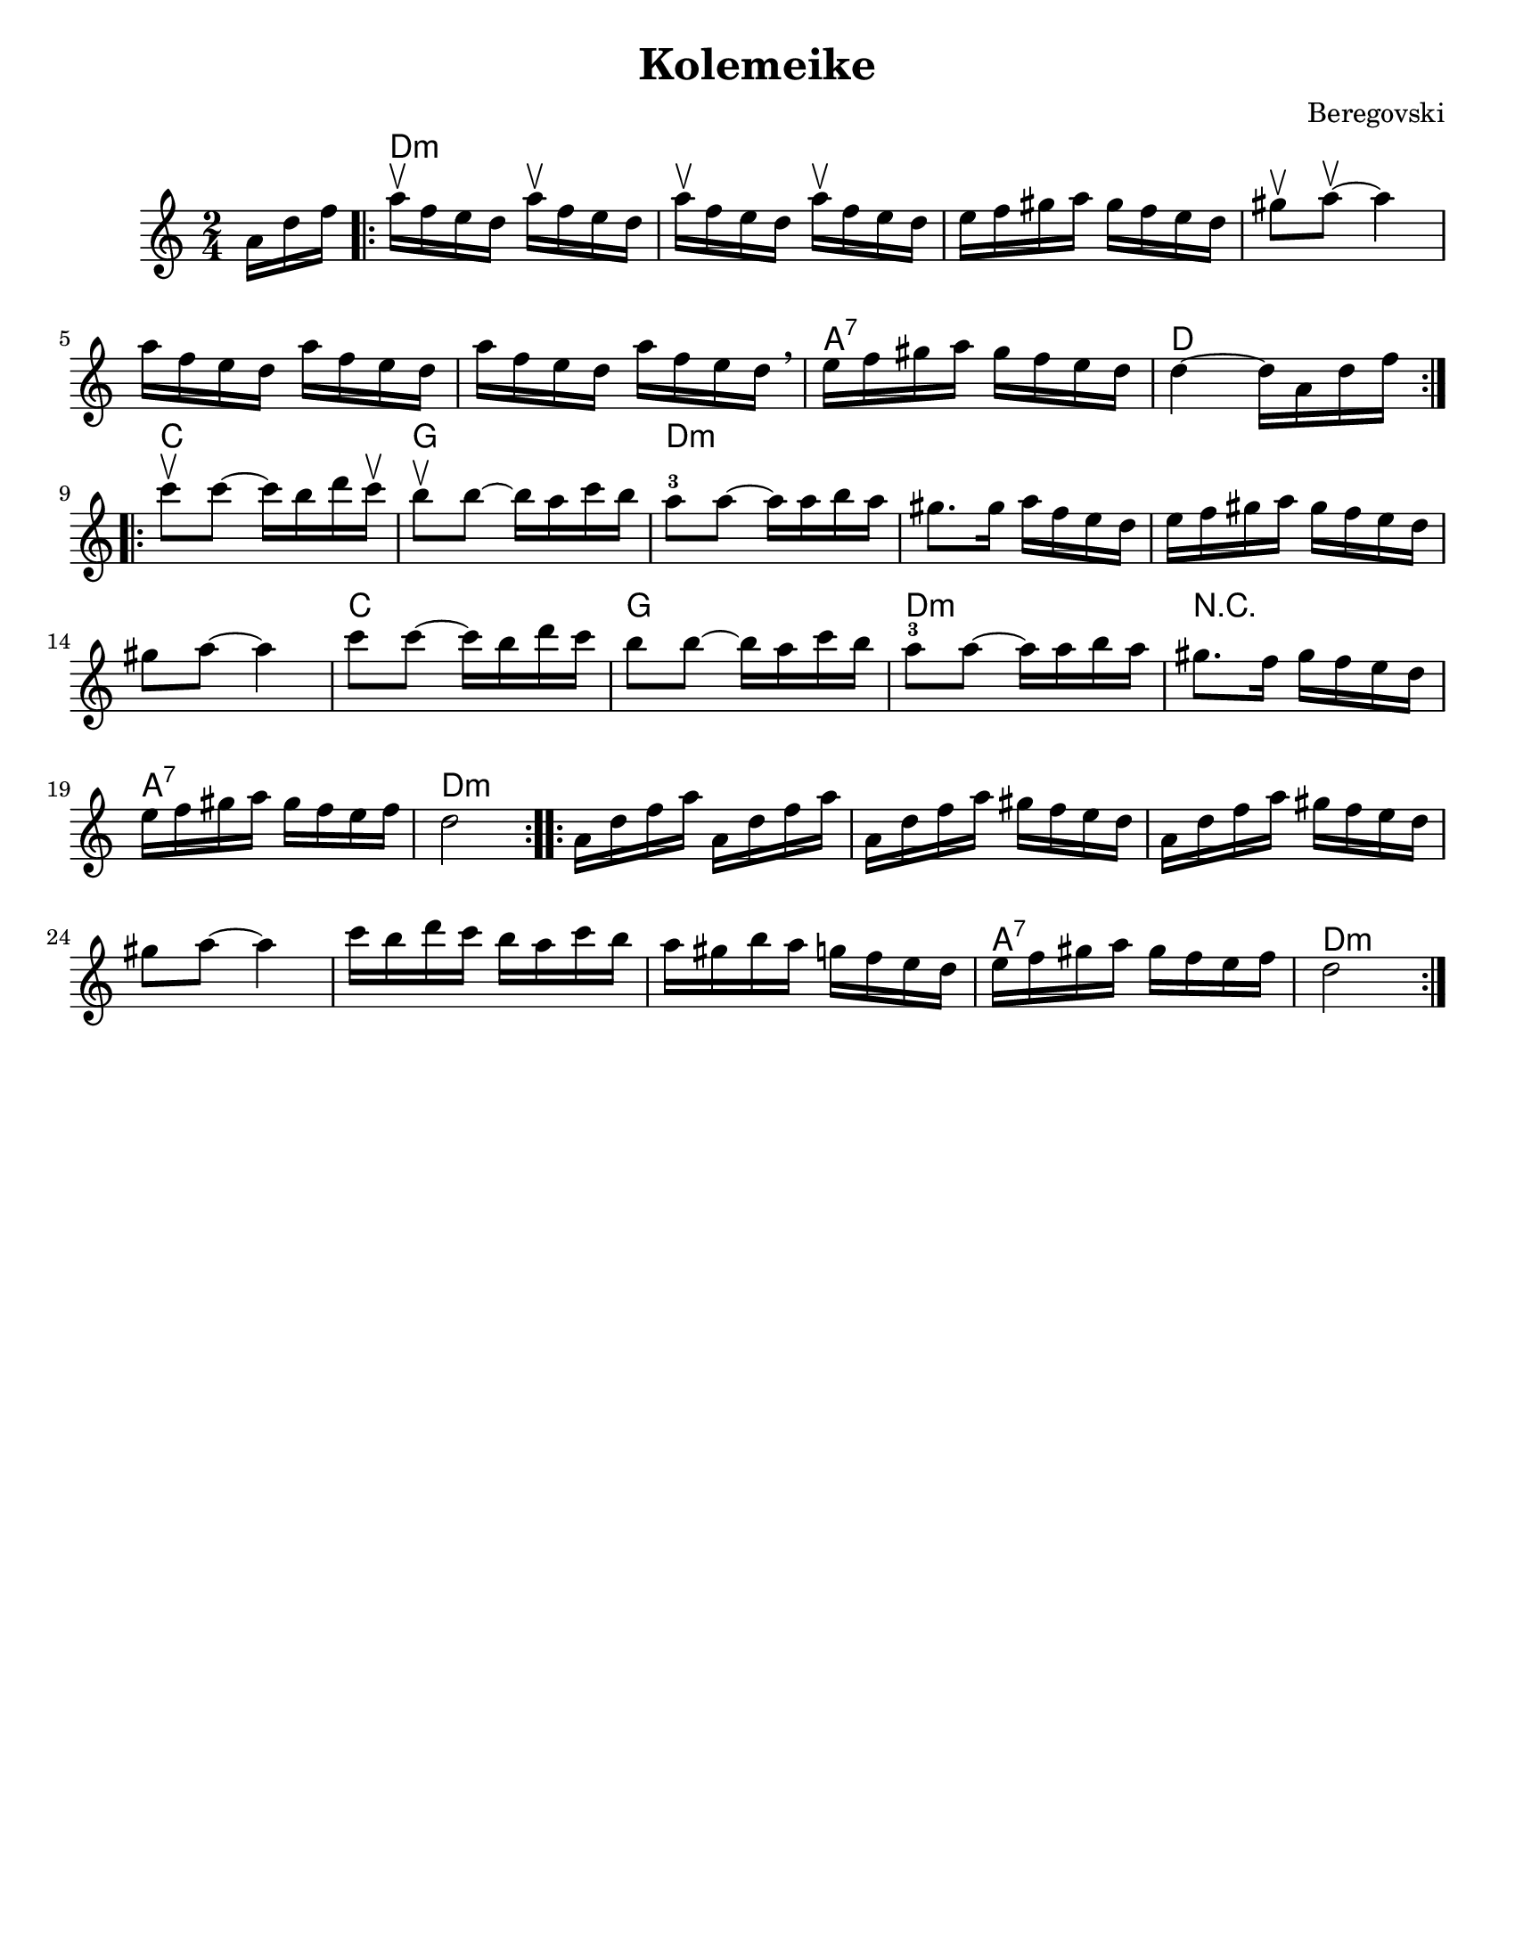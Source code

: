 \version "2.18.0"
\paper{
  tagline = ##f
  %print-all-headers = ##t
  #(set-paper-size "letter")
}
\header{
  title= "Kolemeike"
  composer= "Beregovski"
  arranger = ""

}

date = #(strftime "%d-%m-%Y" (localtime (current-time)))

%\markup{ \italic{ " Updated " \date  }  }
melody = \relative c' {
  \clef treble
  \key c \major
  \time 2/4
  \partial 16*3 a'16 d f
  \repeat volta 2{
    a16\upbow f e d a'\upbow f e d
    a'16\upbow f e d a'\upbow f e d
    e16 f gis a gis f e d
    gis8\upbow a\upbow ~ a4

    a16 f e d a' f e d
    a'16 f e d a' f e d \breathe
    e f gis a gis f e d
    d4 ~ d16 a d f
    \break
  }
  \repeat volta 2{
    c'8\upbow c ~ c16 b d c\upbow
    b8\upbow b ~ b16a c b
    a8 -3 a ~ a16 a b a %gis b c
    gis8. gis16 a f e d %12

    e16 f gis a gis f e d
    gis8 a ~ a4
    c8 c ~ c16 b d c
    b8 b ~ b16a c b%16

    a8 -3 a ~ a16 a b a%gis b c
    gis8. f16 gis f e d
    e16 f gis a gis f e f
    d2%20
  }
  \repeat volta 2{
    a16 d f a a, d f a
    a,16 d f a gis f e d
    a16 d f a gis f e d
    gis 8 a ~ a4

    c16  b d c b a c b
    a16 gis b a g f e d
    e16 f gis a gis f e f
    d2
    \break
  }
}

harmonies = \chordmode {
  {
    {s16*3}
    d2*6:m
    %r2*5
    a2:7
    d2
  }{
    c2 g2
    d2*4:m
    %r2*3
    c2 g2 d2:m
    r2
    a2:7 d2:m
  }{
    d2*6:m
    %r2*5
    a2:7
    d2:m
  }

}

\score {
  <<
    \new ChordNames {
      \set chordChanges = ##t
      \harmonies
    }
    \new Staff \melody
  >>

  \layout{indent = 1.0\cm}
  \midi{
    \tempo 4 = 120
  }
}
